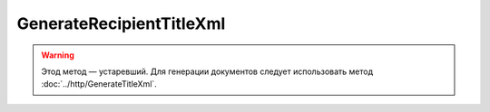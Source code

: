 GenerateRecipientTitleXml
==========================

.. warning:: Этод метод — устаревший. Для генерации документов следует использовать метод :doc:`../http/GenerateTitleXml`.

.. http:post:: /GenerateRecipientTitleXml

    :query documentVersion:  строковый идентификатор версии типа документа
    :query boxId: идентификатор ящика
    :query senderTitleMessageId: идентификатор сообщения, содержащего соответствующий титул продавца
    :query senderTitleAttachmentId: идентификатор сущности, представляющей титул продавца, для которого требуется изготовить титул заказчика

    :reqheader Authorization: данные, необходимые для :doc:`авторизации <../Authorization>`

    :statuscode 200: операция успешно завершена
    :statuscode 400: данные в запросе имеют неверный формат или отсутствуют обязательные параметры
    :statuscode 401: в запросе отсутствует HTTP-заголовок ``Authorization``, или в этом заголовке содержатся некорректные авторизационные данные
    :statuscode 402: закончилась подписка на API
    :statuscode 403: у пользователя нет прав доступа к титулу отправителя указанного документа
    :statuscode 405: используется неподходящий HTTP-метод
    :statuscode 500: при обработке запроса возникла непредвиденная ошибка

    Если не указан параметр *documentVersion*, то по умолчанию используется значение версии взятое из документа, для которого выполняется генерация титула.

    В теле запроса должен содержаться заполненный XML-файл, соответствующий XSD-схеме контракта для генерации титула получателя данного типа документа.
    XSD-схема контракта, необходимого для генерации титула, может быть получена с помощью ссылки, доступной в поле *UserDataXsdUrl* контракта :doc:`DocumentTitle <../proto/DocumentTypeDescription>`, который можно получить с помощью метода :doc:`GetDocumentTypes`.

    В теле ответа содержится сгенерированный XML-файл титула получателя для указанного документа, построенный на основании данных из запроса. Файл изготавливается в соответствии с XSD-схемой соответствующего типа документа.

    Имя файла сгенерированного титула возвращается в стандартном HTTP-заголовке Content-Disposition.
